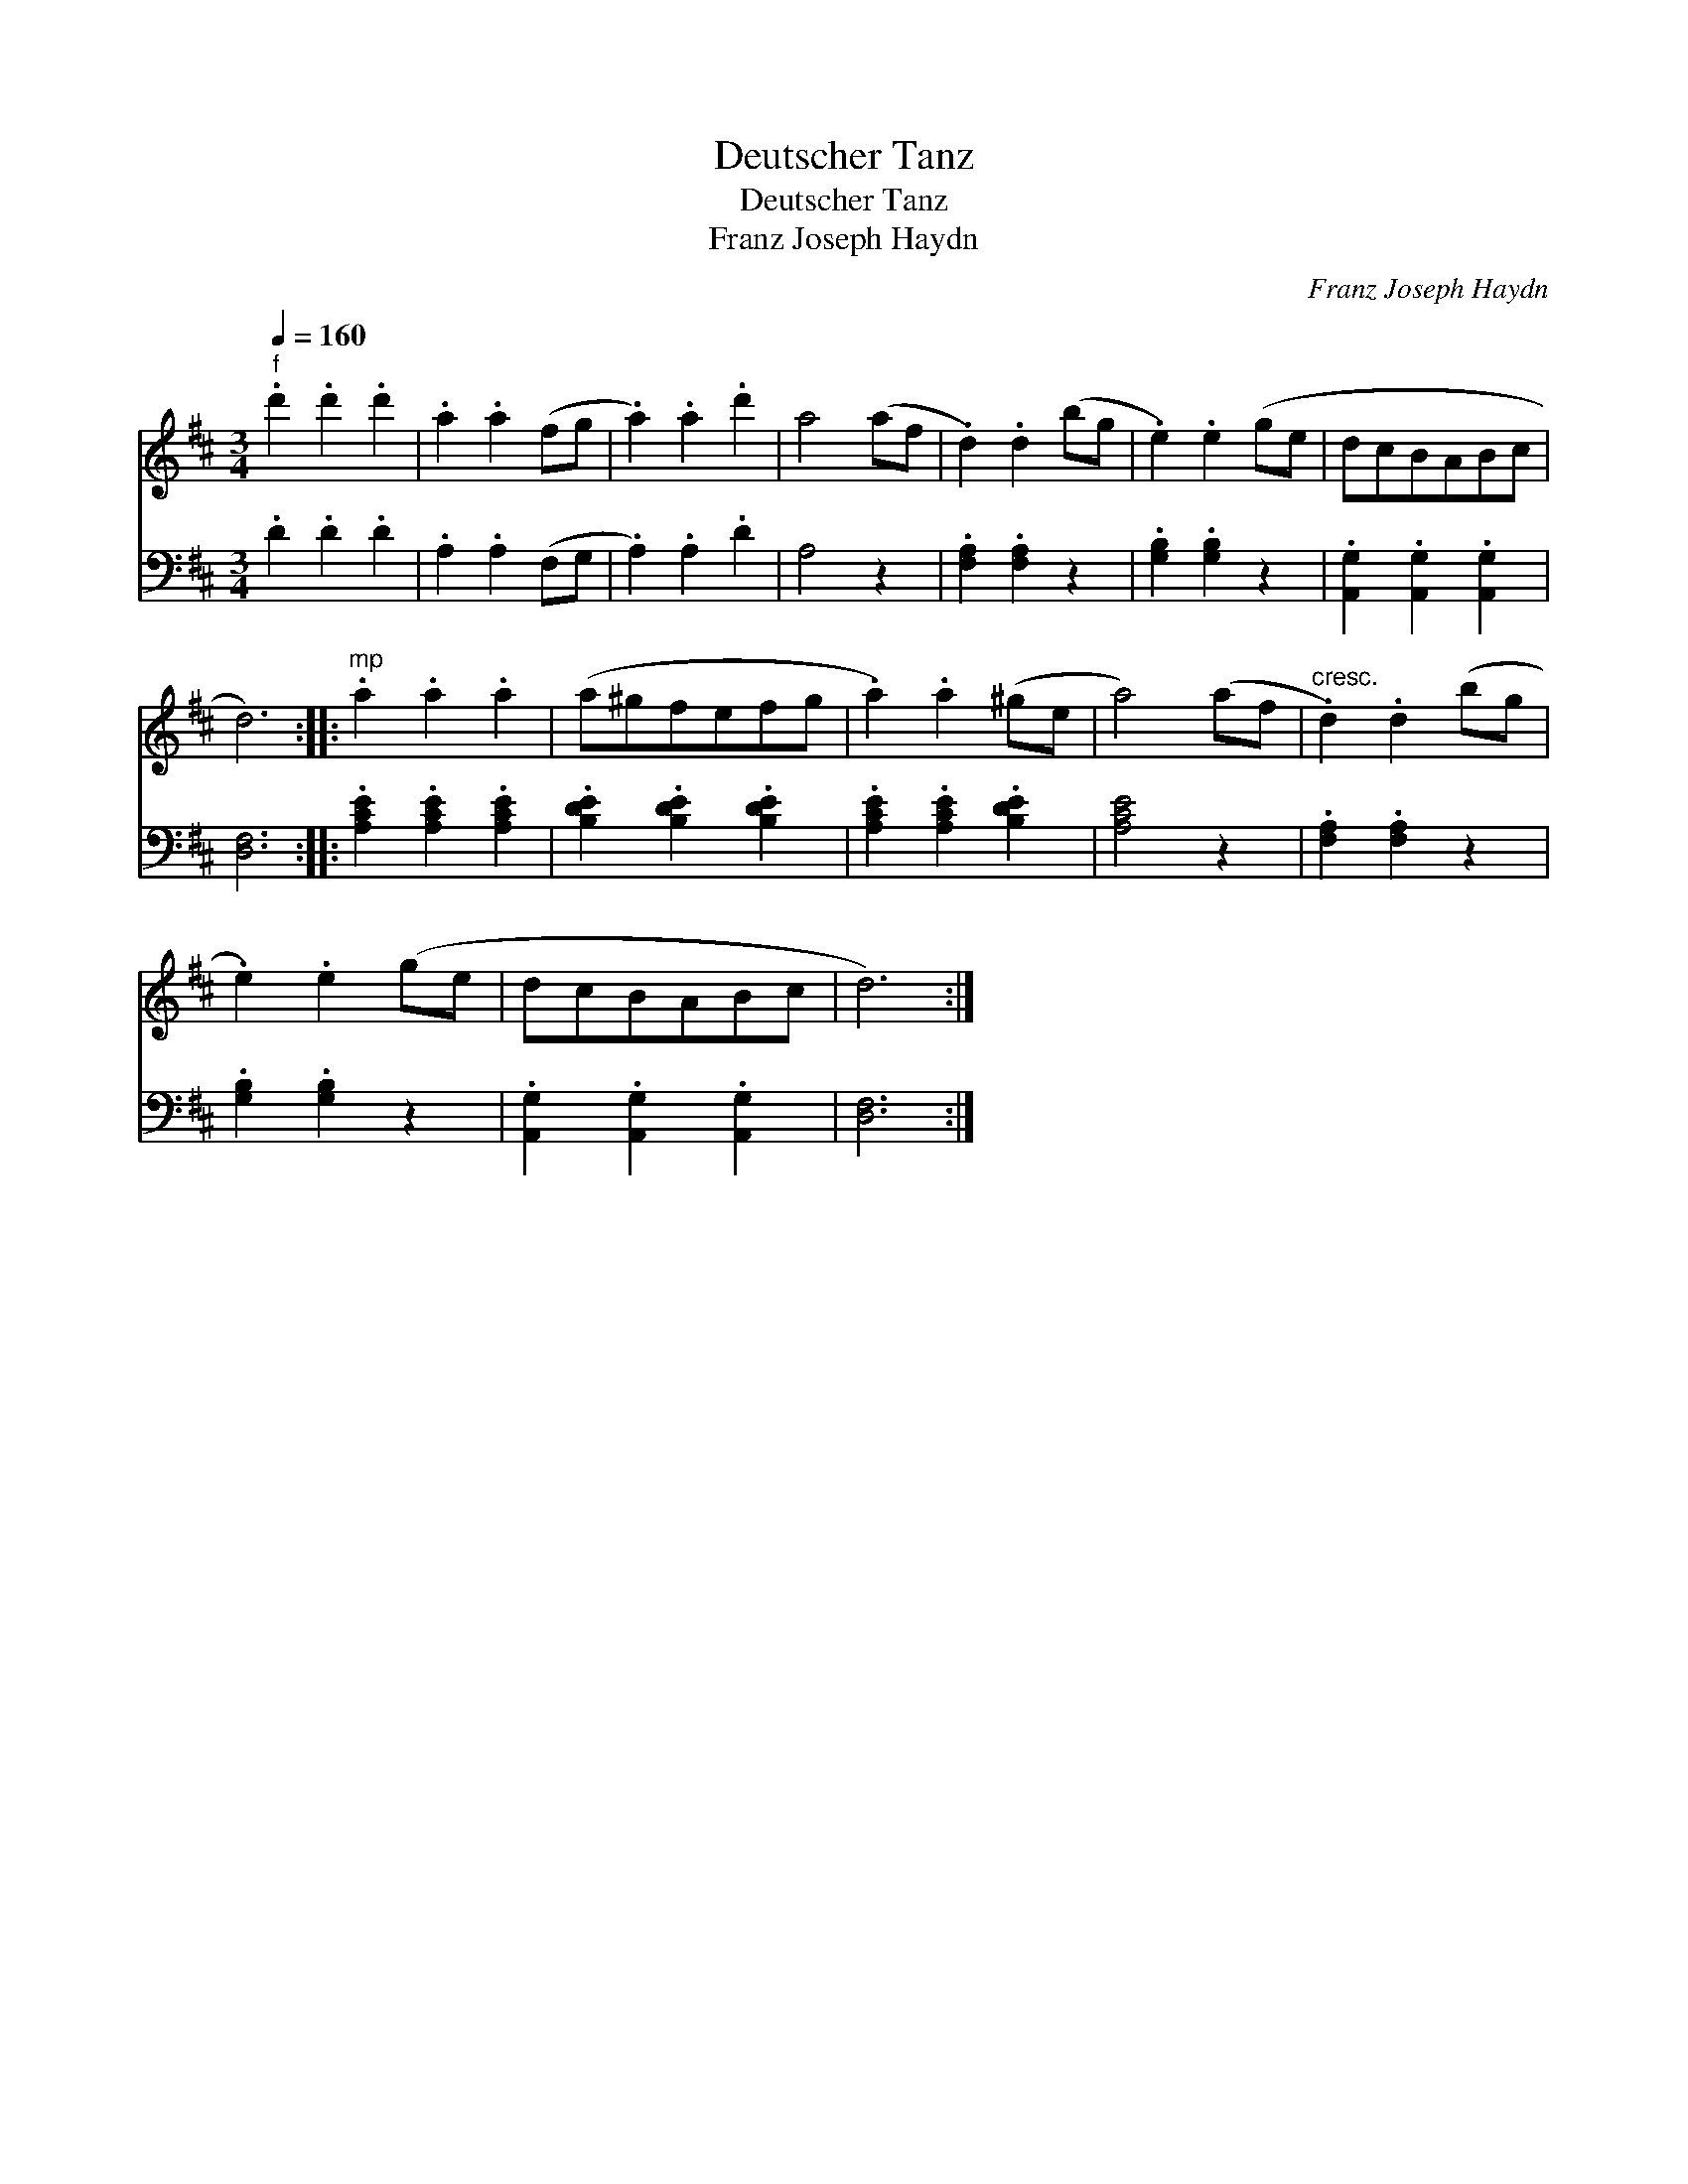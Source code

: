 X:1
T:Deutscher Tanz
T:Deutscher Tanz
T:Franz Joseph Haydn
C:Franz Joseph Haydn
%%score 1 2
L:1/8
Q:1/4=160
M:3/4
K:D
V:1 treble 
V:2 bass 
V:1
"^f" .d'2 .d'2 .d'2 | .a2 .a2 (fg | .a2) .a2 .d'2 | a4 (af | .d2) .d2 (bg | .e2) .e2 (ge | dcBABc | %7
 d6) ::"^mp" .a2 .a2 .a2 | (a^gfefg | .a2) .a2 (^ge | a4) (af |"^cresc." .d2) .d2 (bg | %13
 .e2) .e2 (ge | dcBABc | d6) :| %16
V:2
 .D2 .D2 .D2 | .A,2 .A,2 (F,G, | .A,2) .A,2 .D2 | A,4 z2 | .[F,A,]2 .[F,A,]2 z2 | %5
 .[G,B,]2 .[G,B,]2 z2 | .[A,,G,]2 .[A,,G,]2 .[A,,G,]2 | [D,F,]6 :: .[A,CE]2 .[A,CE]2 .[A,CE]2 | %9
 .[B,DE]2 .[B,DE]2 .[B,DE]2 | .[A,CE]2 .[A,CE]2 .[B,DE]2 | [A,CE]4 z2 | .[F,A,]2 .[F,A,]2 z2 | %13
 .[G,B,]2 .[G,B,]2 z2 | .[A,,G,]2 .[A,,G,]2 .[A,,G,]2 | [D,F,]6 :| %16

